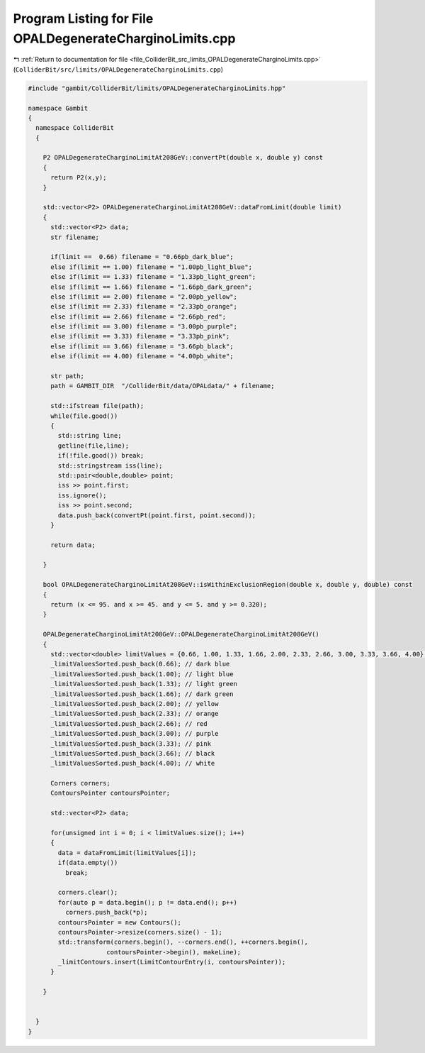 
.. _program_listing_file_ColliderBit_src_limits_OPALDegenerateCharginoLimits.cpp:

Program Listing for File OPALDegenerateCharginoLimits.cpp
=========================================================

|exhale_lsh| :ref:`Return to documentation for file <file_ColliderBit_src_limits_OPALDegenerateCharginoLimits.cpp>` (``ColliderBit/src/limits/OPALDegenerateCharginoLimits.cpp``)

.. |exhale_lsh| unicode:: U+021B0 .. UPWARDS ARROW WITH TIP LEFTWARDS

.. code-block:: cpp

   #include "gambit/ColliderBit/limits/OPALDegenerateCharginoLimits.hpp"
   
   namespace Gambit
   {
     namespace ColliderBit
     {
   
       P2 OPALDegenerateCharginoLimitAt208GeV::convertPt(double x, double y) const
       {
         return P2(x,y);
       }
       
       std::vector<P2> OPALDegenerateCharginoLimitAt208GeV::dataFromLimit(double limit)
       {
         std::vector<P2> data;
         str filename;
   
         if(limit ==  0.66) filename = "0.66pb_dark_blue";
         else if(limit == 1.00) filename = "1.00pb_light_blue";
         else if(limit == 1.33) filename = "1.33pb_light_green";
         else if(limit == 1.66) filename = "1.66pb_dark_green";
         else if(limit == 2.00) filename = "2.00pb_yellow";
         else if(limit == 2.33) filename = "2.33pb_orange";
         else if(limit == 2.66) filename = "2.66pb_red";
         else if(limit == 3.00) filename = "3.00pb_purple";
         else if(limit == 3.33) filename = "3.33pb_pink"; 
         else if(limit == 3.66) filename = "3.66pb_black";
         else if(limit == 4.00) filename = "4.00pb_white";
   
         str path;
         path = GAMBIT_DIR  "/ColliderBit/data/OPALdata/" + filename;
   
         std::ifstream file(path);
         while(file.good())
         {
           std::string line;
           getline(file,line);
           if(!file.good()) break;
           std::stringstream iss(line);
           std::pair<double,double> point;
           iss >> point.first;
           iss.ignore();
           iss >> point.second;
           data.push_back(convertPt(point.first, point.second));
         }
     
         return data;
   
       }
   
       bool OPALDegenerateCharginoLimitAt208GeV::isWithinExclusionRegion(double x, double y, double) const
       {
         return (x <= 95. and x >= 45. and y <= 5. and y >= 0.320);
       }
       
       OPALDegenerateCharginoLimitAt208GeV::OPALDegenerateCharginoLimitAt208GeV()
       {
         std::vector<double> limitValues = {0.66, 1.00, 1.33, 1.66, 2.00, 2.33, 2.66, 3.00, 3.33, 3.66, 4.00};
         _limitValuesSorted.push_back(0.66); // dark blue
         _limitValuesSorted.push_back(1.00); // light blue
         _limitValuesSorted.push_back(1.33); // light green
         _limitValuesSorted.push_back(1.66); // dark green
         _limitValuesSorted.push_back(2.00); // yellow
         _limitValuesSorted.push_back(2.33); // orange
         _limitValuesSorted.push_back(2.66); // red
         _limitValuesSorted.push_back(3.00); // purple
         _limitValuesSorted.push_back(3.33); // pink
         _limitValuesSorted.push_back(3.66); // black
         _limitValuesSorted.push_back(4.00); // white
   
         Corners corners;
         ContoursPointer contoursPointer;
   
         std::vector<P2> data;
   
         for(unsigned int i = 0; i < limitValues.size(); i++)
         {
           data = dataFromLimit(limitValues[i]);
           if(data.empty())
             break;
   
           corners.clear();
           for(auto p = data.begin(); p != data.end(); p++)
             corners.push_back(*p);
           contoursPointer = new Contours();
           contoursPointer->resize(corners.size() - 1);
           std::transform(corners.begin(), --corners.end(), ++corners.begin(),
                        contoursPointer->begin(), makeLine);
           _limitContours.insert(LimitContourEntry(i, contoursPointer));
         }
   
       }
       
   
     }
   }
